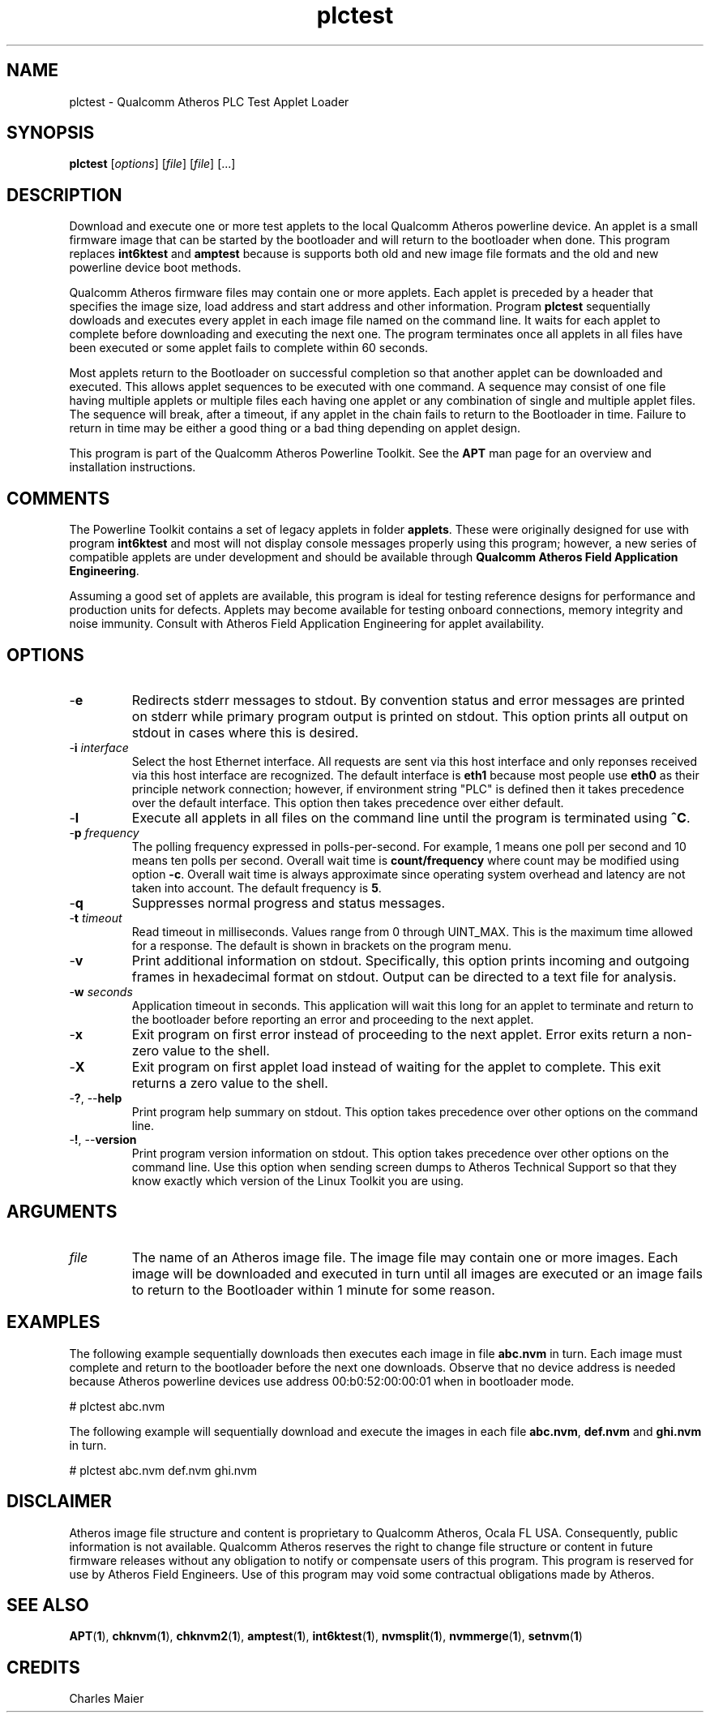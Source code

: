.TH plctest 1 "November 2013" "open-plc-utils-0.0.3" "Qualcomm Atheros Open Powerline Toolkit"

.SH NAME
plctest - Qualcomm Atheros PLC Test Applet Loader

.SH SYNOPSIS
.BR plctest
.RI [ options ] 
.RI [ file ] 
.RI [ file ] 
[...]

.SH DESCRIPTION
Download and execute one or more test applets to the local Qualcomm Atheros powerline device.
An applet is a small firmware image that can be started by the bootloader and will return to the bootloader when done.
This program replaces \fBint6ktest\fR and \fBamptest\fR because is supports both old and new image file formats and the old and new powerline device boot methods.

.PP
Qualcomm Atheros firmware files may contain one or more applets.
Each applet is preceded by a header that specifies the image size, load address and start address and other information.
Program \fBplctest\fR sequentially dowloads and executes every applet in each image file named on the command line.
It waits for each applet to complete before downloading and executing the next one.
The program terminates once all applets in all files have been executed or some applet fails to complete within 60 seconds.

.PP
Most applets return to the Bootloader on successful completion so that another applet can be downloaded and executed.
This allows applet sequences to be executed with one command.
A sequence may consist of one file having multiple applets or multiple files each having one applet or any combination of single and multiple applet files.
The sequence will break, after a timeout, if any applet in the chain fails to return to the Bootloader in time.
Failure to return in time may be either a good thing or a bad thing depending on applet design.

.PP
This program is part of the Qualcomm Atheros Powerline Toolkit.
See the \fBAPT\fR man page for an overview and installation instructions.

.SH COMMENTS
The Powerline Toolkit contains a set of legacy applets in folder \fBapplets\fR.
These were originally designed for use with program \fBint6ktest\fR and most will not display console messages properly using this program; however, a new series of compatible applets are under development and should be available through \fBQualcomm Atheros Field Application Engineering\fR.

.PP
Assuming a good set of applets are available, this program is ideal for testing reference designs for performance and production units for defects.
Applets may become available for testing onboard connections, memory integrity and noise immunity.
Consult with Atheros Field Application Engineering for applet availability.

.SH OPTIONS

.TP
.RB - e
Redirects stderr messages to stdout.
By convention status and error messages are printed on stderr while primary program output is printed on stdout.
This option prints all output on stdout in cases where this is desired.

.TP
-\fBi\fR \fIinterface\fR
Select the host Ethernet interface.
All requests are sent via this host interface and only reponses received via this host interface are recognized.
The default interface is \fBeth1\fR because most people use \fBeth0\fR as their principle network connection; however, if environment string "PLC" is defined then it takes precedence over the default interface.
This option then takes precedence over either default.

.TP
.RB - l
Execute all applets in all files on the command line until the program is terminated using \fB^C\fR.

.TP
-\fBp \fIfrequency\fR
The polling frequency expressed in polls-per-second.
For example, 1 means one poll per second and 10 means ten polls per second.
Overall wait time is \fBcount/frequency\fR where count may be modified using option \fB-c\fR.
Overall wait time is always approximate since operating system overhead and latency are not taken into account.
The default frequency is \fB5\fR.

.TP
.RB - q
Suppresses normal progress and status messages.

.TP
-\fBt \fItimeout\fR
Read timeout in milliseconds.
Values range from 0 through UINT_MAX.
This is the maximum time allowed for a response.
The default is shown in brackets on the program menu.

.TP
.RB - v
Print additional information on stdout.
Specifically, this option prints incoming and outgoing frames in hexadecimal format on stdout.
Output can be directed to a text file for analysis.

.TP
-\fBw \fIseconds\fR
Application timeout in seconds.
This application will wait this long for an applet to terminate and return to the bootloader before reporting an error and proceeding to the next applet.

.TP
.RB - x
Exit program on first error instead of proceeding to the next applet.
Error exits return a non-zero value to the shell.

.TP
.RB - X
Exit program on first applet load instead of waiting for the applet to complete.
This exit returns a zero value to the shell.

.TP
-\fB?\fR, --\fBhelp\fR
Print program help summary on stdout.
This option takes precedence over other options on the command line.

.TP
-\fB!\fR, --\fBversion\fR
Print program version information on stdout.
This option takes precedence over other options on the command line.
Use this option when sending screen dumps to Atheros Technical Support so that they know exactly which version of the Linux Toolkit you are using.

.SH ARGUMENTS

.TP
\fIfile\fR
The name of an Atheros image file.
The image file may contain one or more images.
Each image will be downloaded and executed in turn until all images are executed or an image fails to return to the Bootloader within 1 minute for some reason.

.SH EXAMPLES
The following example sequentially downloads then executes each image in file \fBabc.nvm\fR in turn.
Each image must complete and return to the bootloader before the next one downloads.
Observe that no device address is needed because Atheros powerline devices use address 00:b0:52:00:00:01 when in bootloader mode.

.PP
   # plctest abc.nvm

.PP
The following example will sequentially download and execute the images in each file \fBabc.nvm\fR, \fBdef.nvm\fR and \fBghi.nvm\fR in turn.

.PP
   # plctest abc.nvm def.nvm ghi.nvm

.SH DISCLAIMER
Atheros image file structure and content is proprietary to Qualcomm Atheros, Ocala FL USA.
Consequently, public information is not available.
Qualcomm Atheros reserves the right to change file structure or content in future firmware releases without any obligation to notify or compensate users of this program.
This program is reserved for use by Atheros Field Engineers.
Use of this program may void some contractual obligations made by Atheros.

.SH SEE ALSO
.BR APT ( 1 ),
.BR chknvm ( 1 ),
.BR chknvm2 ( 1 ),
.BR amptest ( 1 ),
.BR int6ktest ( 1 ),
.BR nvmsplit ( 1 ),
.BR nvmmerge ( 1 ),
.BR setnvm ( 1 )

.SH CREDITS
 Charles Maier

